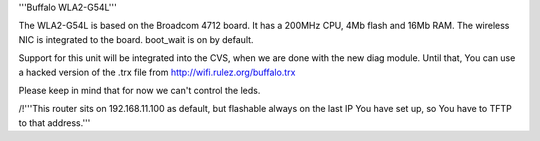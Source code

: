 '''Buffalo WLA2-G54L'''

The WLA2-G54L is based on the Broadcom 4712 board. It has a 200MHz CPU, 4Mb flash and 16Mb RAM.
The wireless NIC is integrated to the board. boot_wait is on by default.

Support for this unit will be integrated into the CVS, when we are done with the new diag module.
Until that, You can use a hacked version of the .trx file from http://wifi.rulez.org/buffalo.trx

Please keep in mind that for now we can't control the leds.

/!\ '''This router sits on 192.168.11.100 as default, but flashable always on the last IP You have set up, so You have to TFTP to that address.'''
